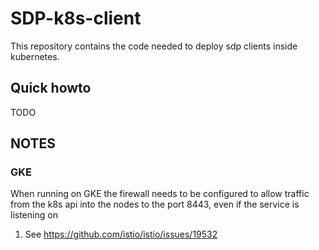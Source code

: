 * SDP-k8s-client

This repository contains the code needed to deploy sdp clients inside kubernetes.

** Quick howto
TODO

** NOTES
*** GKE
When running on GKE the firewall needs to be configured to allow traffic from
the k8s api into the nodes to the port 8443, even if the service is listening on
443. See https://github.com/istio/istio/issues/19532
